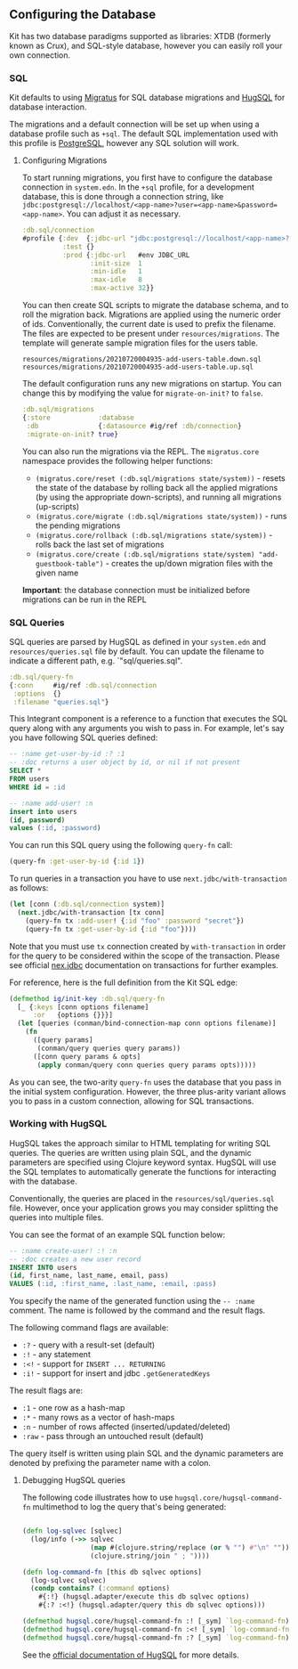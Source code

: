 ** Configuring the Database
:PROPERTIES:
:CUSTOM_ID: configuring-the-database
:END:
Kit has two database paradigms supported as libraries: XTDB (formerly
known as Crux), and SQL-style database, however you can easily roll your
own connection.

*** SQL
:PROPERTIES:
:CUSTOM_ID: sql
:END:
Kit defaults to using [[https://github.com/yogthos/migratus][Migratus]]
for SQL database migrations and [[http://www.hugsql.org/][HugSQL]] for
database interaction.

The migrations and a default connection will be set up when using a
database profile such as =+sql=. The default SQL implementation used
with this profile is [[https://www.postgresql.org/][PostgreSQL]],
however any SQL solution will work.

**** Configuring Migrations
:PROPERTIES:
:CUSTOM_ID: configuring-migrations
:END:
To start running migrations, you first have to configure the database
connection in =system.edn=. In the =+sql= profile, for a development
database, this is done through a connection string, like
=jdbc:postgresql://localhost/<app-name>?user=<app-name>&password=<app-name>=.
You can adjust it as necessary.

#+begin_src clojure
 :db.sql/connection
 #profile {:dev  {:jdbc-url "jdbc:postgresql://localhost/<app-name>?user=<app-name>&password=<app-name>"}
           :test {}
           :prod {:jdbc-url   #env JDBC_URL
                  :init-size  1
                  :min-idle   1
                  :max-idle   8
                  :max-active 32}}
#+end_src

You can then create SQL scripts to migrate the database schema, and to
roll the migration back. Migrations are applied using the numeric order
of ids. Conventionally, the current date is used to prefix the filename.
The files are expected to be present under =resources/migrations=. The
template will generate sample migration files for the users table.

#+begin_example
resources/migrations/20210720004935-add-users-table.down.sql
resources/migrations/20210720004935-add-users-table.up.sql
#+end_example

The default configuration runs any new migrations on startup. You can
change this by modifying the value for =migrate-on-init?= to =false=.

#+begin_src clojure
 :db.sql/migrations
 {:store            :database
  :db               {:datasource #ig/ref :db/connection}
  :migrate-on-init? true}
#+end_src

You can also run the migrations via the REPL. The =migratus.core=
namespace provides the following helper functions:

- =(migratus.core/reset (:db.sql/migrations state/system))= - resets the
  state of the database by rolling back all the applied migrations (by
  using the appropriate down-scripts), and running all migrations
  (up-scripts)
- =(migratus.core/migrate (:db.sql/migrations state/system))= - runs the
  pending migrations
- =(migratus.core/rollback (:db.sql/migrations state/system))= - rolls
  back the last set of migrations
- =(migratus.core/create (:db.sql/migrations state/system) "add-guestbook-table")= -
  creates the up/down migration files with the given name

*Important*: the database connection must be initialized before
migrations can be run in the REPL

*** SQL Queries
:PROPERTIES:
:CUSTOM_ID: sql-queries
:END:
SQL queries are parsed by HugSQL as defined in your =system.edn= and
=resources/queries.sql= file by default. You can update the filename to
indicate a different path, e.g. `"sql/queries.sql".

#+begin_src clojure
:db.sql/query-fn
{:conn     #ig/ref :db.sql/connection
 :options  {}
 :filename "queries.sql"}
#+end_src

This Integrant component is a reference to a function that executes the
SQL query along with any arguments you wish to pass in. For example,
let's say you have following SQL queries defined:

#+begin_src sql
-- :name get-user-by-id :? :1
-- :doc returns a user object by id, or nil if not present
SELECT *
FROM users
WHERE id = :id

-- :name add-user! :n
insert into users
(id, password)
values (:id, :password)
#+end_src

You can run this SQL query using the following =query-fn= call:

#+begin_src clojure
(query-fn :get-user-by-id {:id 1})
#+end_src

To run queries in a transaction you have to use
=next.jdbc/with-transaction= as follows:

#+begin_src clojure
(let [conn (:db.sql/connection system)]
  (next.jdbc/with-transaction [tx conn]
    (query-fn tx :add-user! {:id "foo" :password "secret"})
    (query-fn tx :get-user-by-id {:id "foo"})))
#+end_src

Note that you must use =tx= connection created by =with-transaction= in
order for the query to be considered within the scope of the
transaction. Please see official
[[https://github.com/seancorfield/next-jdbc/blob/develop/doc/transactions.md][nex.jdbc]]
documentation on transactions for further examples.

For reference, here is the full definition from the Kit SQL edge:

#+begin_src clojure
(defmethod ig/init-key :db.sql/query-fn
  [_ {:keys [conn options filename]
      :or   {options {}}}]
  (let [queries (conman/bind-connection-map conn options filename)]
    (fn
      ([query params]
       (conman/query queries query params))
      ([conn query params & opts]
       (apply conman/query conn queries query params opts)))))
#+end_src

As you can see, the two-arity =query-fn= uses the database that you pass
in the initial system configuration. However, the three plus-arity
variant allows you to pass in a custom connection, allowing for SQL
transactions.

*** Working with HugSQL
:PROPERTIES:
:CUSTOM_ID: working-with-hugsql
:END:
HugSQL takes the approach similar to HTML templating for writing SQL
queries. The queries are written using plain SQL, and the dynamic
parameters are specified using Clojure keyword syntax. HugSQL will use
the SQL templates to automatically generate the functions for
interacting with the database.

Conventionally, the queries are placed in the
=resources/sql/queries.sql= file. However, once your application grows
you may consider splitting the queries into multiple files.

You can see the format of an example SQL function below:

#+begin_src sql
-- :name create-user! :! :n
-- :doc creates a new user record
INSERT INTO users
(id, first_name, last_name, email, pass)
VALUES (:id, :first_name, :last_name, :email, :pass)
#+end_src

You specify the name of the generated function using the =-- :name=
comment. The name is followed by the command and the result flags.

The following command flags are available:

- =:?= - query with a result-set (default)
- =:!= - any statement
- =:<!= - support for =INSERT ... RETURNING=
- =:i!= - support for insert and jdbc =.getGeneratedKeys=

The result flags are:

- =:1= - one row as a hash-map
- =:*= - many rows as a vector of hash-maps
- =:n= - number of rows affected (inserted/updated/deleted)
- =:raw= - pass through an untouched result (default)

The query itself is written using plain SQL and the dynamic parameters
are denoted by prefixing the parameter name with a colon.

**** Debugging HugSQL queries
:PROPERTIES:
:CUSTOM_ID: debugging-hugsql-queries
:END:
The following code illustrates how to use
=hugsql.core/hugsql-command-fn= multimethod to log the query that's
being generated:

#+begin_src clojure

(defn log-sqlvec [sqlvec] 
  (log/info (->> sqlvec
                 (map #(clojure.string/replace (or % "") #"\n" ""))
                 (clojure.string/join " ; "))))

(defn log-command-fn [this db sqlvec options]
  (log-sqlvec sqlvec)
  (condp contains? (:command options)
    #{:!} (hugsql.adapter/execute this db sqlvec options)
    #{:? :<!} (hugsql.adapter/query this db sqlvec options)))

(defmethod hugsql.core/hugsql-command-fn :! [_sym] `log-command-fn)
(defmethod hugsql.core/hugsql-command-fn :<! [_sym] `log-command-fn)
(defmethod hugsql.core/hugsql-command-fn :? [_sym] `log-command-fn)
#+end_src

See the [[http://www.hugsql.org/][official documentation of HugSQL]] for
more details.
